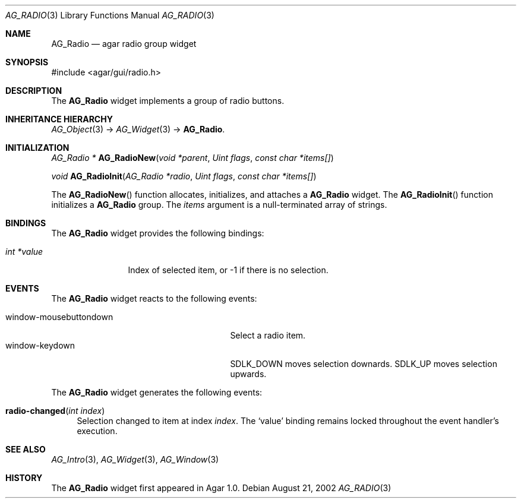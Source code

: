 .\"	$Csoft: radio.3,v 1.15 2005/01/05 04:44:05 vedge Exp $
.\"
.\" Copyright (c) 2002, 2003, 2004, 2005 CubeSoft Communications, Inc.
.\" <http://www.csoft.org>
.\" All rights reserved.
.\"
.\" Redistribution and use in source and binary forms, with or without
.\" modification, are permitted provided that the following conditions
.\" are met:
.\" 1. Redistributions of source code must retain the above copyright
.\"    notice, this list of conditions and the following disclaimer.
.\" 2. Redistributions in binary form must reproduce the above copyright
.\"    notice, this list of conditions and the following disclaimer in the
.\"    documentation and/or other materials provided with the distribution.
.\" 
.\" THIS SOFTWARE IS PROVIDED BY THE AUTHOR ``AS IS'' AND ANY EXPRESS OR
.\" IMPLIED WARRANTIES, INCLUDING, BUT NOT LIMITED TO, THE IMPLIED
.\" WARRANTIES OF MERCHANTABILITY AND FITNESS FOR A PARTICULAR PURPOSE
.\" ARE DISCLAIMED. IN NO EVENT SHALL THE AUTHOR BE LIABLE FOR ANY DIRECT,
.\" INDIRECT, INCIDENTAL, SPECIAL, EXEMPLARY, OR CONSEQUENTIAL DAMAGES
.\" (INCLUDING BUT NOT LIMITED TO, PROCUREMENT OF SUBSTITUTE GOODS OR
.\" SERVICES; LOSS OF USE, DATA, OR PROFITS; OR BUSINESS INTERRUPTION)
.\" HOWEVER CAUSED AND ON ANY THEORY OF LIABILITY, WHETHER IN CONTRACT,
.\" STRICT LIABILITY, OR TORT (INCLUDING NEGLIGENCE OR OTHERWISE) ARISING
.\" IN ANY WAY OUT OF THE USE OF THIS SOFTWARE EVEN IF ADVISED OF THE
.\" POSSIBILITY OF SUCH DAMAGE.
.\"
.Dd August 21, 2002
.Dt AG_RADIO 3
.Os
.ds vT Agar API Reference
.ds oS Agar 1.0
.Sh NAME
.Nm AG_Radio
.Nd agar radio group widget
.Sh SYNOPSIS
.Bd -literal
#include <agar/gui/radio.h>
.Ed
.Sh DESCRIPTION
The
.Nm
widget implements a group of radio buttons.
.Sh INHERITANCE HIERARCHY
.Pp
.Xr AG_Object 3 ->
.Xr AG_Widget 3 ->
.Nm .
.Sh INITIALIZATION
.nr nS 1
.Ft AG_Radio *
.Fn AG_RadioNew "void *parent" "Uint flags" "const char *items[]"
.Pp
.Ft void
.Fn AG_RadioInit "AG_Radio *radio" "Uint flags" "const char *items[]"
.nr nS 0
.Pp
The
.Fn AG_RadioNew
function allocates, initializes, and attaches a
.Nm
widget.
The
.Fn AG_RadioInit
function initializes a
.Nm
group.
The
.Fa items
argument is a null-terminated array of strings.
.Sh BINDINGS
The
.Nm
widget provides the following bindings:
.Pp
.Bl -tag -compact -width "int *value"
.It Va int *value
Index of selected item, or -1 if there is no selection.
.El
.Sh EVENTS
The
.Nm
widget reacts to the following events:
.Pp
.Bl -tag -compact -width 25n
.It window-mousebuttondown
Select a radio item.
.It window-keydown
.Dv SDLK_DOWN
moves selection downards.
.Dv SDLK_UP
moves selection upwards.
.El
.Pp
The
.Nm
widget generates the following events:
.Pp
.Bl -tag -width 2n
.It Fn radio-changed "int index"
Selection changed to item at index
.Fa index .
The
.Sq value
binding remains locked throughout the event handler's execution.
.El
.Sh SEE ALSO
.Xr AG_Intro 3 ,
.Xr AG_Widget 3 ,
.Xr AG_Window 3
.Sh HISTORY
The
.Nm
widget first appeared in Agar 1.0.
